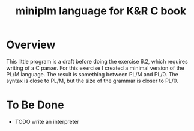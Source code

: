 #+TITLE: miniplm language for K&R C book

* Overview

This little program is a draft before doing the exercise 6.2, which requires
writing of a C parser.  For this exercise I created a minimal version of the
PL/M language.  The result is something between PL/M and PL/0.  The syntax
is close to PL/M, but the size of the grammar is closer to PL/0.

* To Be Done
 * TODO write an interpreter
